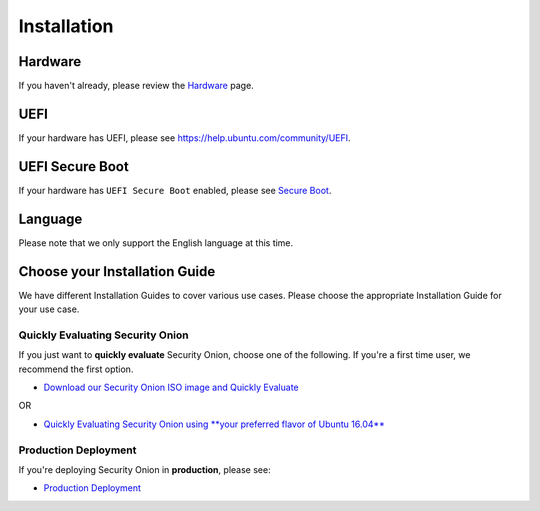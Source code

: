 Installation
============

Hardware
--------

If you haven't already, please review the `Hardware <Hardware>`__ page.

UEFI
----

If your hardware has UEFI, please see https://help.ubuntu.com/community/UEFI.

UEFI Secure Boot
----------------

If your hardware has ``UEFI Secure Boot`` enabled, please see `Secure Boot <Secure-Boot>`__.

Language
--------

Please note that we only support the English language at this time.

Choose your Installation Guide
------------------------------

We have different Installation Guides to cover various use cases. Please choose the appropriate Installation Guide for your use case.

Quickly Evaluating Security Onion
~~~~~~~~~~~~~~~~~~~~~~~~~~~~~~~~~

If you just want to **quickly evaluate** Security Onion, choose one of the following. If you're a first time user, we recommend the first option.

-  `Download our Security Onion ISO image and Quickly Evaluate <QuickISOImage>`__

OR

-  `Quickly Evaluating Security Onion using **your preferred flavor of Ubuntu 16.04** <InstallingOnUbuntu>`__

Production Deployment
~~~~~~~~~~~~~~~~~~~~~

If you're deploying Security Onion in **production**, please see:

-  `Production Deployment <ProductionDeployment>`__
